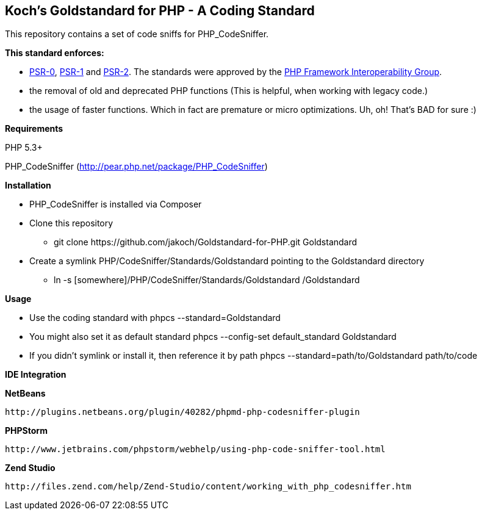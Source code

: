 Koch's Goldstandard for PHP - A Coding Standard
-----------------------------------------------

This repository contains a set of code sniffs for PHP_CodeSniffer.

*This standard enforces:*

* https://github.com/php-fig/fig-standards/blob/master/accepted/PSR-0.md[PSR-0], https://github.com/php-fig/fig-standards/blob/master/accepted/PSR-1-basic-coding-standard.md[PSR-1] and https://github.com/php-fig/fig-standards/blob/master/accepted/PSR-2-coding-style-guide.md[PSR-2]. The standards were approved by the https://github.com/php-fig/fig-standards[PHP Framework Interoperability Group].
* the removal of old and deprecated PHP functions (This is helpful, when working with legacy code.)
* the usage of faster functions. Which in fact are premature or micro optimizations. Uh, oh! That's BAD for sure :)

*Requirements*

PHP 5.3+

PHP_CodeSniffer (http://pear.php.net/package/PHP_CodeSniffer)

*Installation*

* PHP_CodeSniffer is installed via Composer
* Clone this repository
  - +git clone https://github.com/jakoch/Goldstandard-for-PHP.git Goldstandard+
* Create a symlink PHP/CodeSniffer/Standards/Goldstandard pointing to the Goldstandard directory
  - +ln -s [somewhere]/PHP/CodeSniffer/Standards/Goldstandard /Goldstandard+

*Usage*

* Use the coding standard with +phpcs --standard=Goldstandard+
* You might also set it as default standard +phpcs --config-set default_standard Goldstandard+
* If you didn't symlink or install it, then reference it by path +phpcs --standard=path/to/Goldstandard path/to/code+

*IDE Integration*

*NetBeans*

        http://plugins.netbeans.org/plugin/40282/phpmd-php-codesniffer-plugin

*PHPStorm*

        http://www.jetbrains.com/phpstorm/webhelp/using-php-code-sniffer-tool.html

*Zend Studio*

        http://files.zend.com/help/Zend-Studio/content/working_with_php_codesniffer.htm
